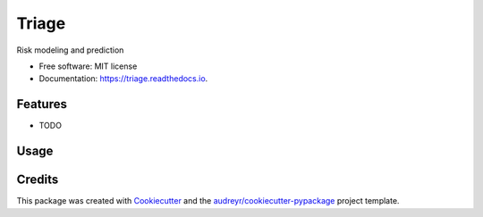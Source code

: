 ===============================
Triage
===============================


.. image:: https://img.shields.io/travis/dssg/triage.svg
        :target: https://travis-ci.org/dssg/triage

.. image:: https://codecov.io/gh/dssg/triage/branch/master/graph/badge.svg
	 :target: https://codecov.io/gh/dssg/triage
	 :alt: Code Coverage


Risk modeling and prediction


* Free software: MIT license
* Documentation: https://triage.readthedocs.io.


Features
--------

* TODO

Usage
--------

.. code-block::
    from triage.storage import S3ModelStorageEngine
    from triage.model_trainers import SimpleModelTrainer
    from triage.predictors import Predictor

    db_engine = ...
    s3_conn = ...
    project_path = 'econ-dev/inspections'
    model_storage_engine = S3ModelStorageEngine(s3_conn, project_path)

    trainer = SimpleModelTrainer(
        project_path=project_path,
        model_storage_engine,
        db_engine=db_engine
    )
    predictor = Predictor(
        project_path=project_path,
        model_storage_engine=model_storage_engine,
        db_engine=db_engine
    )

    model_ids = trainer.train_models(
        training_set_path=...,
        training_metadata_path=...,
        model_config=...
    )

    for model_id in model_ids:
        predictions = predictor.predict(
            model_id,
            test_matrix_path=...,
            test_metadata_path=...
        )


Credits
---------

This package was created with Cookiecutter_ and the `audreyr/cookiecutter-pypackage`_ project template.

.. _Cookiecutter: https://github.com/audreyr/cookiecutter
.. _`audreyr/cookiecutter-pypackage`: https://github.com/audreyr/cookiecutter-pypackage

